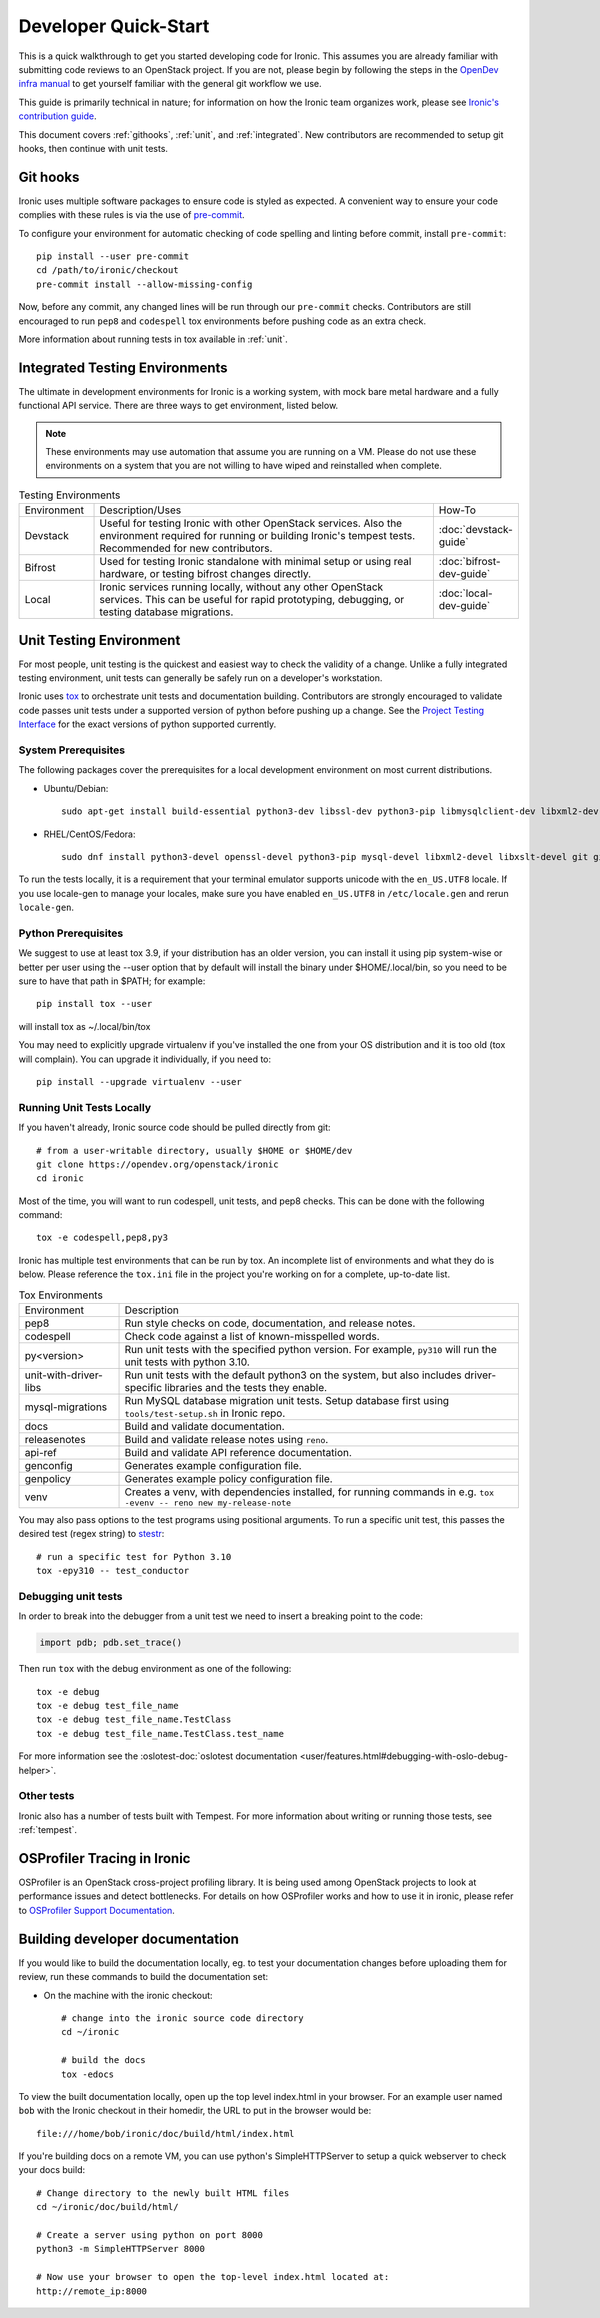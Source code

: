 .. _dev-quickstart:

=====================
Developer Quick-Start
=====================

This is a quick walkthrough to get you started developing code for Ironic.
This assumes you are already familiar with submitting code reviews to
an OpenStack project. If you are not, please begin by following the steps
in the
`OpenDev infra manual <https://docs.opendev.org/opendev/infra-manual/latest/gettingstarted.html>`_
to get yourself familiar with the general git workflow we use.

This guide is primarily technical in nature; for information on how the Ironic
team organizes work, please see `Ironic's contribution guide <https://docs.openstack.org/ironic/latest/contributor/contributing.html>`_.

This document covers :ref:`githooks`, :ref:`unit`, and :ref:`integrated`. New
contributors are recommended to setup git hooks, then continue with unit tests.

.. _githooks:

Git hooks
---------
Ironic uses multiple software packages to ensure code is styled as expected. A
convenient way to ensure your code complies with these rules is via the use of
`pre-commit <https://pre-commit.com/>`_.

To configure your environment for automatic checking of code spelling and linting
before commit, install ``pre-commit``::

  pip install --user pre-commit
  cd /path/to/ironic/checkout
  pre-commit install --allow-missing-config

Now, before any commit, any changed lines will be run through our ``pre-commit``
checks. Contributors are still encouraged to run ``pep8`` and ``codespell``
tox environments before pushing code as an extra check.

More information about running tests in tox available in :ref:`unit`.

.. _integrated:

Integrated Testing Environments
-------------------------------
The ultimate in development environments for Ironic is a working system, with
mock bare metal hardware and a fully functional API service. There are three
ways to get environment, listed below.

.. note::
  These environments may use automation that assume you are running on a VM.
  Please do not use these environments on a system that you are not willing to
  have wiped and reinstalled when complete.

.. list-table:: Testing Environments
  :widths: 15, 70, 15

  * - Environment
    - Description/Uses
    - How-To
  * - Devstack
    - Useful for testing Ironic with other OpenStack services. Also the
      environment required for running or building Ironic's tempest tests.
      Recommended for new contributors.
    - :doc:`devstack-guide`
  * - Bifrost
    - Used for testing Ironic standalone with minimal setup or using real
      hardware, or testing bifrost changes directly.
    - :doc:`bifrost-dev-guide`
  * - Local
    - Ironic services running locally, without any other OpenStack services.
      This can be useful for rapid prototyping, debugging, or testing database
      migrations.
    - :doc:`local-dev-guide`

.. _unit:

Unit Testing Environment
------------------------
For most people, unit testing is the quickest and easiest way to check
the validity of a change. Unlike a fully integrated testing environment,
unit tests can generally be safely run on a developer's workstation.

Ironic uses `tox <https://tox.readthedocs.io/en/latest/>`_ to orchestrate unit
tests and documentation building. Contributors are strongly encouraged to
validate code passes unit tests under a supported version of python before
pushing up a change. See the
`Project Testing Interface <https://governance.openstack.org/tc/reference/pti/python.html>`_
for the exact versions of python supported currently.

System Prerequisites
====================

The following packages cover the prerequisites for a local development
environment on most current distributions.

- Ubuntu/Debian::

    sudo apt-get install build-essential python3-dev libssl-dev python3-pip libmysqlclient-dev libxml2-dev libxslt-dev git git-review libffi-dev gettext ipmitool psmisc graphviz libjpeg-dev qemu-utils

- RHEL/CentOS/Fedora::

    sudo dnf install python3-devel openssl-devel python3-pip mysql-devel libxml2-devel libxslt-devel git git-review libffi-devel gettext ipmitool psmisc graphviz gcc libjpeg-turbo-devel qemu-img

To run the tests locally, it is a requirement that your terminal emulator
supports unicode with the ``en_US.UTF8`` locale. If you use locale-gen to
manage your locales, make sure you have enabled ``en_US.UTF8`` in
``/etc/locale.gen`` and rerun ``locale-gen``.

Python Prerequisites
====================

We suggest to use at least tox 3.9, if your distribution has an older version,
you can install it using pip system-wise or better per user using the --user
option that by default will install the binary under $HOME/.local/bin, so you
need to be sure to have that path in $PATH; for example::

    pip install tox --user

will install tox as ~/.local/bin/tox

You may need to explicitly upgrade virtualenv if you've installed the one
from your OS distribution and it is too old (tox will complain). You can
upgrade it individually, if you need to::

    pip install --upgrade virtualenv --user

Running Unit Tests Locally
==========================
If you haven't already, Ironic source code should be pulled directly from git::

    # from a user-writable directory, usually $HOME or $HOME/dev
    git clone https://opendev.org/openstack/ironic
    cd ironic


Most of the time, you will want to run codespell, unit tests, and pep8 checks.
This can be done with the following command::

    tox -e codespell,pep8,py3

Ironic has multiple test environments that can be run by tox. An incomplete
list of environments and what they do is below. Please reference the ``tox.ini``
file in the project you're working on for a complete, up-to-date list.

.. list-table:: Tox Environments
  :widths: 20, 80

  * - Environment
    - Description
  * - pep8
    - Run style checks on code, documentation, and release notes.
  * - codespell
    - Check code against a list of known-misspelled words.
  * - py<version>
    - Run unit tests with the specified python version. For example, ``py310`` will run the unit tests with python 3.10.
  * - unit-with-driver-libs
    - Run unit tests with the default python3 on the system, but also includes driver-specific libraries and the tests they enable.
  * - mysql-migrations
    - Run MySQL database migration unit tests. Setup database first using ``tools/test-setup.sh`` in Ironic repo.
  * - docs
    - Build and validate documentation.
  * - releasenotes
    - Build and validate release notes using ``reno``.
  * - api-ref
    - Build and validate API reference documentation.
  * - genconfig
    - Generates example configuration file.
  * - genpolicy
    - Generates example policy configuration file.
  * - venv
    - Creates a venv, with dependencies installed, for running commands in e.g. ``tox -evenv -- reno new my-release-note``


You may also pass options to the test programs using positional arguments.
To run a specific unit test, this passes the desired test
(regex string) to `stestr <https://pypi.org/project/stestr>`_::

    # run a specific test for Python 3.10
    tox -epy310 -- test_conductor

Debugging unit tests
====================

In order to break into the debugger from a unit test we need to insert
a breaking point to the code:

.. code-block:: python

  import pdb; pdb.set_trace()

Then run ``tox`` with the debug environment as one of the following::

  tox -e debug
  tox -e debug test_file_name
  tox -e debug test_file_name.TestClass
  tox -e debug test_file_name.TestClass.test_name

For more information see the
:oslotest-doc:`oslotest documentation <user/features.html#debugging-with-oslo-debug-helper>`.


Other tests
===========
Ironic also has a number of tests built with Tempest. For more information
about writing or running those tests, see :ref:`tempest`.


OSProfiler Tracing in Ironic
----------------------------

OSProfiler is an OpenStack cross-project profiling library. It is being
used among OpenStack projects to look at performance issues and detect
bottlenecks. For details on how OSProfiler works and how to use it in ironic,
please refer to `OSProfiler Support Documentation <osprofiler-support>`_.


Building developer documentation
--------------------------------

If you would like to build the documentation locally, eg. to test your
documentation changes before uploading them for review, run these
commands to build the documentation set:

- On the machine with the ironic checkout::

    # change into the ironic source code directory
    cd ~/ironic

    # build the docs
    tox -edocs

To view the built documentation locally, open up the top level index.html in
your browser. For an example user named ``bob`` with the Ironic checkout in
their homedir, the URL to put in the browser would be::

    file:///home/bob/ironic/doc/build/html/index.html

If you're building docs on a remote VM, you can use python's SimpleHTTPServer
to setup a quick webserver to check your docs build::

    # Change directory to the newly built HTML files
    cd ~/ironic/doc/build/html/

    # Create a server using python on port 8000
    python3 -m SimpleHTTPServer 8000

    # Now use your browser to open the top-level index.html located at:
    http://remote_ip:8000
